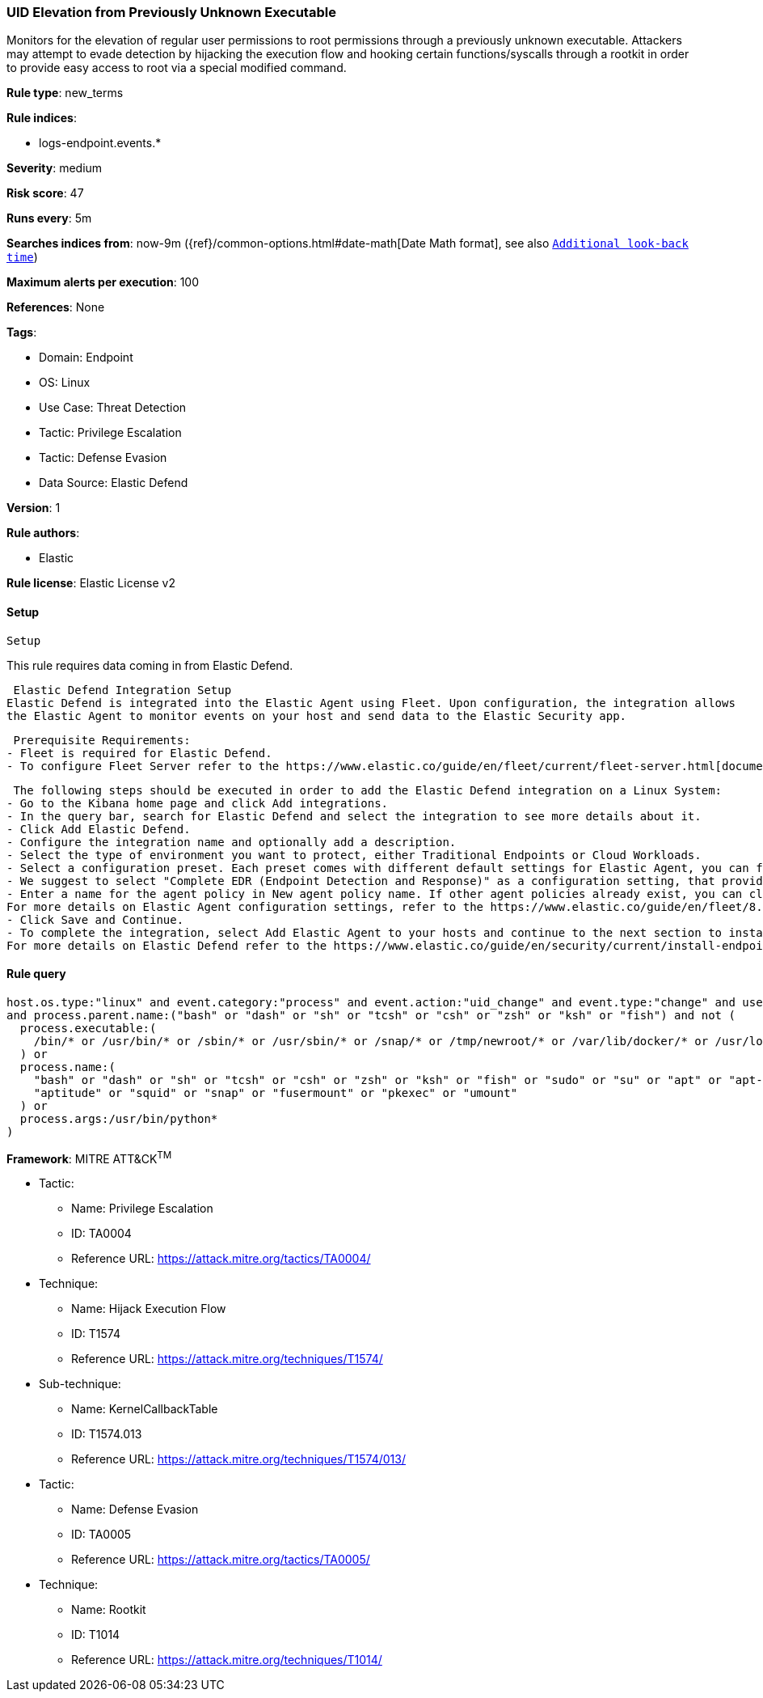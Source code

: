 [[uid-elevation-from-previously-unknown-executable]]
=== UID Elevation from Previously Unknown Executable

Monitors for the elevation of regular user permissions to root permissions through a previously unknown executable. Attackers may attempt to evade detection by hijacking the execution flow and hooking certain functions/syscalls through a rootkit in order to provide easy access to root via a special modified command.

*Rule type*: new_terms

*Rule indices*: 

* logs-endpoint.events.*

*Severity*: medium

*Risk score*: 47

*Runs every*: 5m

*Searches indices from*: now-9m ({ref}/common-options.html#date-math[Date Math format], see also <<rule-schedule, `Additional look-back time`>>)

*Maximum alerts per execution*: 100

*References*: None

*Tags*: 

* Domain: Endpoint
* OS: Linux
* Use Case: Threat Detection
* Tactic: Privilege Escalation
* Tactic: Defense Evasion
* Data Source: Elastic Defend

*Version*: 1

*Rule authors*: 

* Elastic

*Rule license*: Elastic License v2


==== Setup


 Setup

This rule requires data coming in from Elastic Defend.

 Elastic Defend Integration Setup
Elastic Defend is integrated into the Elastic Agent using Fleet. Upon configuration, the integration allows
the Elastic Agent to monitor events on your host and send data to the Elastic Security app.

 Prerequisite Requirements:
- Fleet is required for Elastic Defend.
- To configure Fleet Server refer to the https://www.elastic.co/guide/en/fleet/current/fleet-server.html[documentation]

 The following steps should be executed in order to add the Elastic Defend integration on a Linux System:
- Go to the Kibana home page and click Add integrations.
- In the query bar, search for Elastic Defend and select the integration to see more details about it.
- Click Add Elastic Defend.
- Configure the integration name and optionally add a description.
- Select the type of environment you want to protect, either Traditional Endpoints or Cloud Workloads.
- Select a configuration preset. Each preset comes with different default settings for Elastic Agent, you can further customize these later by configuring the Elastic Defend integration policy. https://www.elastic.co/guide/en/security/current/configure-endpoint-integration-policy.html[Helper guide]
- We suggest to select "Complete EDR (Endpoint Detection and Response)" as a configuration setting, that provides "All events; all preventions"
- Enter a name for the agent policy in New agent policy name. If other agent policies already exist, you can click the Existing hosts tab and select an existing policy instead.
For more details on Elastic Agent configuration settings, refer to the https://www.elastic.co/guide/en/fleet/8.10/agent-policy.html[helper guide]
- Click Save and Continue.
- To complete the integration, select Add Elastic Agent to your hosts and continue to the next section to install the Elastic Agent on your hosts.
For more details on Elastic Defend refer to the https://www.elastic.co/guide/en/security/current/install-endpoint.html[helper guide]


==== Rule query


[source, js]
----------------------------------
host.os.type:"linux" and event.category:"process" and event.action:"uid_change" and event.type:"change" and user.id:"0"
and process.parent.name:("bash" or "dash" or "sh" or "tcsh" or "csh" or "zsh" or "ksh" or "fish") and not (
  process.executable:(
    /bin/* or /usr/bin/* or /sbin/* or /usr/sbin/* or /snap/* or /tmp/newroot/* or /var/lib/docker/* or /usr/local/*
  ) or
  process.name:(
    "bash" or "dash" or "sh" or "tcsh" or "csh" or "zsh" or "ksh" or "fish" or "sudo" or "su" or "apt" or "apt-get" or
    "aptitude" or "squid" or "snap" or "fusermount" or "pkexec" or "umount"
  ) or
  process.args:/usr/bin/python*
)

----------------------------------

*Framework*: MITRE ATT&CK^TM^

* Tactic:
** Name: Privilege Escalation
** ID: TA0004
** Reference URL: https://attack.mitre.org/tactics/TA0004/
* Technique:
** Name: Hijack Execution Flow
** ID: T1574
** Reference URL: https://attack.mitre.org/techniques/T1574/
* Sub-technique:
** Name: KernelCallbackTable
** ID: T1574.013
** Reference URL: https://attack.mitre.org/techniques/T1574/013/
* Tactic:
** Name: Defense Evasion
** ID: TA0005
** Reference URL: https://attack.mitre.org/tactics/TA0005/
* Technique:
** Name: Rootkit
** ID: T1014
** Reference URL: https://attack.mitre.org/techniques/T1014/
